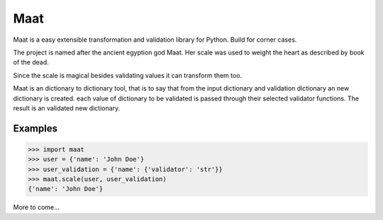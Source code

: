 =========================
Maat
=========================

.. image:: https://travis-ci.org/Attumm/Maat.svg?branch=master
    :target: https://travis-ci.org/Attumm/Maat

Maat is a easy extensible transformation and validation library for Python.
Build for corner cases.

The project is named after the ancient egyption god Maat.
Her scale was used to weight the heart as described by book of the dead.

Since the scale is magical besides validating values it can transform them too.

Maat is an dictionary to dictionary tool, that is to say that from the input dictionary and validation dictionary
an new dictionary is created.
each value of dictionary to be validated is passed through their selected validator functions.
The result is an validated new dictionary.

Examples
----------------------------------

.. code-block:: python

    >>> import maat
    >>> user = {'name': 'John Doe'}
    >>> user_validation = {'name': {'validator': 'str'}}
    >>> maat.scale(user, user_validation)
    {'name': 'John Doe'}

More to come...



